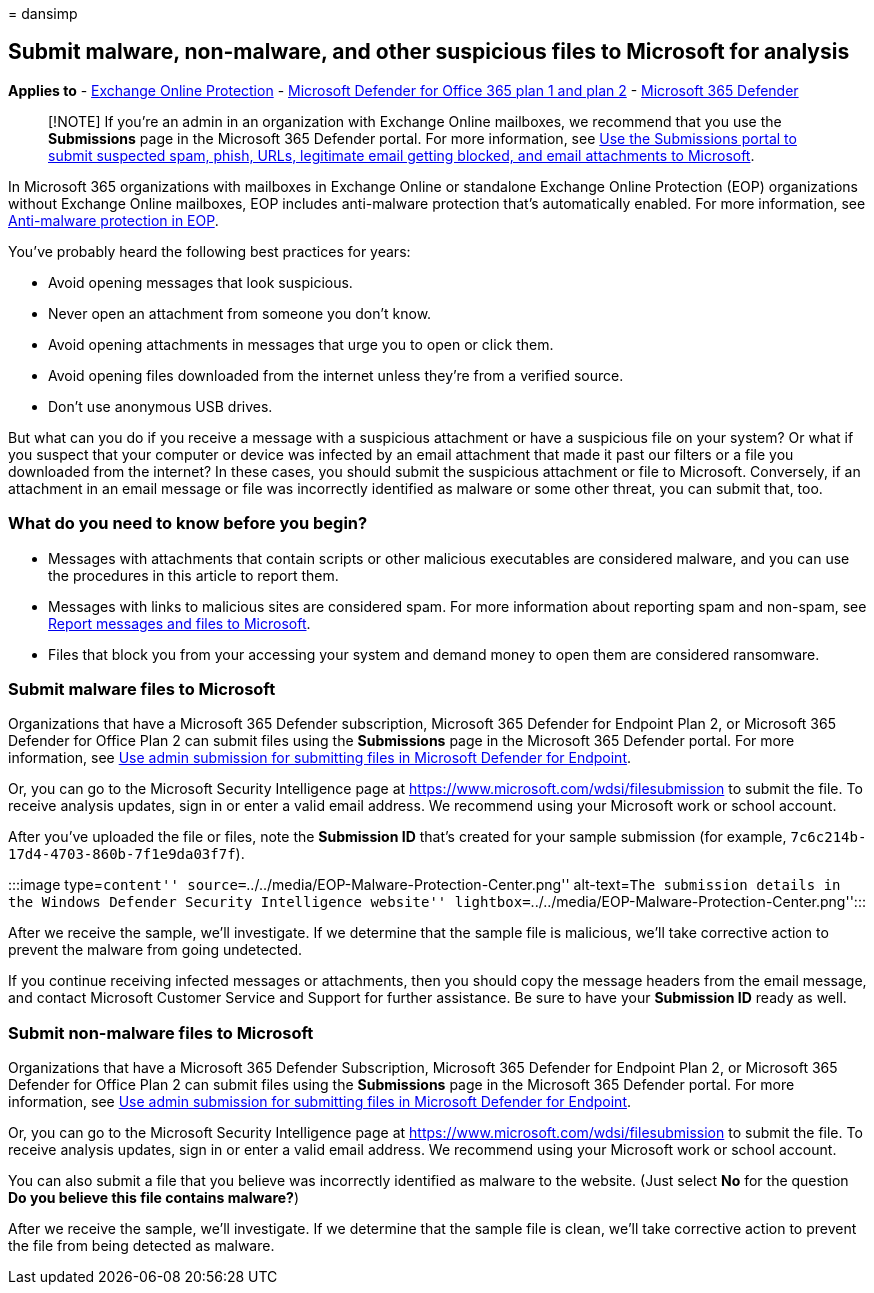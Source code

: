 = 
dansimp

== Submit malware, non-malware, and other suspicious files to Microsoft for analysis

*Applies to* - link:eop-about.md[Exchange Online Protection] -
link:defender-for-office-365.md[Microsoft Defender for Office 365 plan 1
and plan 2] - link:../defender/microsoft-365-defender.md[Microsoft 365
Defender]

____
[!NOTE] If you’re an admin in an organization with Exchange Online
mailboxes, we recommend that you use the *Submissions* page in the
Microsoft 365 Defender portal. For more information, see
link:submissions-admin.md[Use the Submissions portal to submit suspected
spam&#44; phish&#44; URLs&#44; legitimate email getting blocked&#44; and email
attachments to Microsoft].
____

In Microsoft 365 organizations with mailboxes in Exchange Online or
standalone Exchange Online Protection (EOP) organizations without
Exchange Online mailboxes, EOP includes anti-malware protection that’s
automatically enabled. For more information, see
link:anti-malware-protection-about.md[Anti-malware protection in EOP].

You’ve probably heard the following best practices for years:

* Avoid opening messages that look suspicious.
* Never open an attachment from someone you don’t know.
* Avoid opening attachments in messages that urge you to open or click
them.
* Avoid opening files downloaded from the internet unless they’re from a
verified source.
* Don’t use anonymous USB drives.

But what can you do if you receive a message with a suspicious
attachment or have a suspicious file on your system? Or what if you
suspect that your computer or device was infected by an email attachment
that made it past our filters or a file you downloaded from the
internet? In these cases, you should submit the suspicious attachment or
file to Microsoft. Conversely, if an attachment in an email message or
file was incorrectly identified as malware or some other threat, you can
submit that, too.

=== What do you need to know before you begin?

* Messages with attachments that contain scripts or other malicious
executables are considered malware, and you can use the procedures in
this article to report them.
* Messages with links to malicious sites are considered spam. For more
information about reporting spam and non-spam, see
link:submissions-report-messages-files-to-microsoft.md[Report messages
and files to Microsoft].
* Files that block you from your accessing your system and demand money
to open them are considered ransomware.

=== Submit malware files to Microsoft

Organizations that have a Microsoft 365 Defender subscription, Microsoft
365 Defender for Endpoint Plan 2, or Microsoft 365 Defender for Office
Plan 2 can submit files using the *Submissions* page in the Microsoft
365 Defender portal. For more information, see
link:../defender-endpoint/admin-submissions-mde.md[Use admin submission
for submitting files in Microsoft Defender for Endpoint].

Or, you can go to the Microsoft Security Intelligence page at
https://www.microsoft.com/wdsi/filesubmission to submit the file. To
receive analysis updates, sign in or enter a valid email address. We
recommend using your Microsoft work or school account.

After you’ve uploaded the file or files, note the *Submission ID* that’s
created for your sample submission (for example,
`7c6c214b-17d4-4703-860b-7f1e9da03f7f`).

:::image type=``content''
source=``../../media/EOP-Malware-Protection-Center.png'' alt-text=``The
submission details in the Windows Defender Security Intelligence
website'' lightbox=``../../media/EOP-Malware-Protection-Center.png'':::

After we receive the sample, we’ll investigate. If we determine that the
sample file is malicious, we’ll take corrective action to prevent the
malware from going undetected.

If you continue receiving infected messages or attachments, then you
should copy the message headers from the email message, and contact
Microsoft Customer Service and Support for further assistance. Be sure
to have your *Submission ID* ready as well.

=== Submit non-malware files to Microsoft

Organizations that have a Microsoft 365 Defender Subscription, Microsoft
365 Defender for Endpoint Plan 2, or Microsoft 365 Defender for Office
Plan 2 can submit files using the *Submissions* page in the Microsoft
365 Defender portal. For more information, see
link:../defender-endpoint/admin-submissions-mde.md[Use admin submission
for submitting files in Microsoft Defender for Endpoint].

Or, you can go to the Microsoft Security Intelligence page at
https://www.microsoft.com/wdsi/filesubmission to submit the file. To
receive analysis updates, sign in or enter a valid email address. We
recommend using your Microsoft work or school account.

You can also submit a file that you believe was incorrectly identified
as malware to the website. (Just select *No* for the question *Do you
believe this file contains malware?*)

After we receive the sample, we’ll investigate. If we determine that the
sample file is clean, we’ll take corrective action to prevent the file
from being detected as malware.

